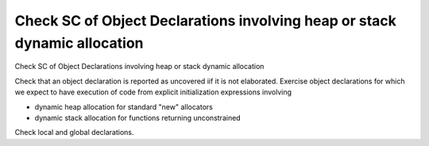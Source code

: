 Check SC of Object Declarations involving heap or stack dynamic allocation
==========================================================================

Check SC of Object Declarations involving heap or stack dynamic allocation

Check that an object declaration is reported as uncovered iif it is not
elaborated. Exercise object declarations for which we expect to have execution
of code from explicit initialization expressions involving

* dynamic heap allocation for standard "new" allocators

* dynamic stack allocation for functions returning unconstrained

Check local and global declarations.


